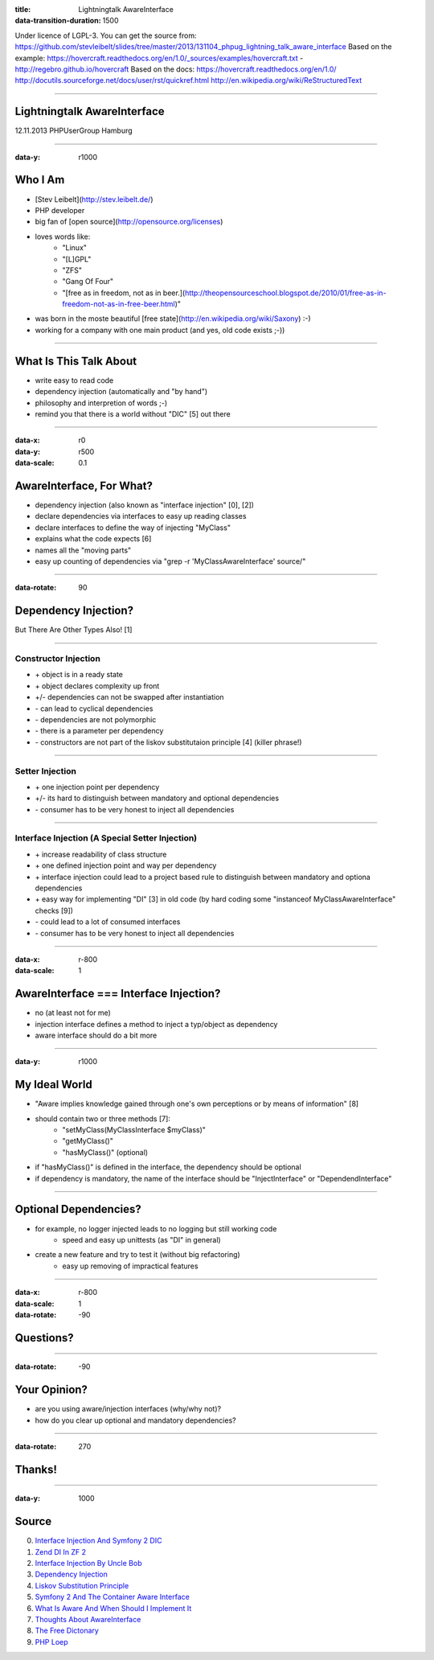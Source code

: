 :title: Lightningtalk AwareInterface
:data-transition-duration: 1500

Under licence of LGPL-3. You can get the source from: https://github.com/stevleibelt/slides/tree/master/2013/131104_phpug_lightning_talk_aware_interface
Based on the example: https://hovercraft.readthedocs.org/en/1.0/_sources/examples/hovercraft.txt - http://regebro.github.io/hovercraft
Based on the docs:
https://hovercraft.readthedocs.org/en/1.0/
http://docutils.sourceforge.net/docs/user/rst/quickref.html
http://en.wikipedia.org/wiki/ReStructuredText

----

Lightningtalk AwareInterface
============================

12.11.2013   
PHPUserGroup Hamburg   

----

:data-y: r1000

Who I Am
========

* [Stev Leibelt](http://stev.leibelt.de/)
* PHP developer
* big fan of [open source](http://opensource.org/licenses)
* loves words like:
    * "Linux"
    * "[L]GPL"
    * "ZFS"
    * "Gang Of Four"
    * "[free as in freedom, not as in beer.](http://theopensourceschool.blogspot.de/2010/01/free-as-in-freedom-not-as-in-free-beer.html)"
* was born in the moste beautiful [free state](http://en.wikipedia.org/wiki/Saxony) :-)
* working for a company with one main product (and yes, old code exists ;-))

----

What Is This Talk About
=======================

* write easy to read code
* dependency injection (automatically and "by hand")
* philosophy and interpretion of words ;-)
* remind you that there is a world without "DIC" [5] out there

----

:data-x: r0
:data-y: r500
:data-scale: 0.1

AwareInterface, For What?
=========================

* dependency injection (also known as "interface injection" [0], [2])
* declare dependencies via interfaces to easy up reading classes
* declare interfaces to define the way of injecting "MyClass"
* explains what the code expects [6]
* names all the "moving parts"
* easy up counting of dependencies via "grep -r 'MyClassAwareInterface' source/"

----

:data-rotate: 90

Dependency Injection?
=====================

But There Are Other Types Also! [1]

----

Constructor Injection 
---------------------

* \+ object is in a ready state
* \+ object declares complexity up front
* +/- dependencies can not be swapped after instantiation 
* \- can lead to cyclical dependencies 
* \- dependencies are not polymorphic
* \- there is a parameter per dependency
* \- constructors are not part of the liskov substitutaion principle [4] (killer phrase!)

----

Setter Injection
----------------

* \+ one injection point per dependency
* +/- its hard to distinguish between mandatory and optional dependencies
* \- consumer has to be very honest to inject all dependencies

----

Interface Injection (A Special Setter Injection)
------------------------------------------------

* \+ increase readability of class structure
* \+ one defined injection point and way per dependency
* \+ interface injection could lead to a project based rule to distinguish between mandatory and optiona dependencies
* \+ easy way for implementing "DI" [3] in old code (by hard coding some "instanceof MyClassAwareInterface" checks [9])
* \- could lead to a lot of consumed interfaces
* \- consumer has to be very honest to inject all dependencies

----

:data-x: r-800
:data-scale: 1
   
AwareInterface === Interface Injection?
=======================================

* no (at least not for me)
* injection interface defines a method to inject a typ/object as dependency
* aware interface should do a bit more

----

:data-y: r1000

My Ideal World
==============

* "Aware implies knowledge gained through one's own perceptions or by means of information" [8]
* should contain two or three methods [7]:
    * "setMyClass(MyClassInterface $myClass)"
    * "getMyClass()"
    * "hasMyClass()" (optional)
* if "hasMyClass()" is defined in the interface, the dependency should be optional
* if dependency is mandatory, the name of the interface should be "InjectInterface" or "DependendInterface"

----

Optional Dependencies?
======================

* for example, no logger injected leads to no logging but still working code
    * speed and easy up unittests (as "DI" in general)
* create a new feature and try to test it (without big refactoring)
    * easy up removing of impractical features

----

:data-x: r-800
:data-scale: 1
:data-rotate: -90

Questions?
==========

----

:data-rotate: -90

Your Opinion?
=============

* are you using aware/injection interfaces (why/why not)?
* how do you clear up optional and mandatory dependencies?

----

:data-rotate: 270

Thanks!
=======

----

:data-y: 1000

Source
======

0) `Interface Injection And Symfony 2 DIC`_   
1) `Zend DI In ZF 2`_
2) `Interface Injection By Uncle Bob`_
3) `Dependency Injection`_
4) `Liskov Substitution Principle`_
5) `Symfony 2 And The Container Aware Interface`_
6) `What Is Aware And When Should I Implement It`_
7) `Thoughts About AwareInterface`_
8) `The Free Dictonary`_
9) `PHP Loep`_

.. _Interface Injection And Symfony 2 DIC: http://avalanche123.com/blog/2010/10/01/interface-injection-and-symfony2-dic/
.. _Zend DI In ZF 2: http://www.slideshare.net/ralphschindler/zend-di-in-zf-20
.. _Interface Injection By Uncle Bob: http://martinfowler.com/articles/injection.html#InterfaceInjection
.. _Dependency Injection: http://en.wikipedia.org/wiki/Dependency_Injection
.. _Liskov Substitution Principle: http://en.wikipedia.org/wiki/Liskov_substitution_principle
.. _Symfony 2 And The Container Aware Interface: http://api.symfony.com/2.0/Symfony/Component/DependencyInjection/ContainerAwareInterface.html
.. _What Is Aware And When Should I Implement It: http://stackoverflow.com/questions/6188466/what-is-aware-when-should-i-include-in-my-class-name
.. _Thoughts About AwareInterface: http://artodeto.bazzline.net/archives/418-some-thoughts-about-AwareInterfaces-and-InjectorInterfaces.html
.. _The Free Dictonary: http://www.thefreedictionary.com/aware
.. _PHP Loep: https://github.com/php-loep/di/issues/3
